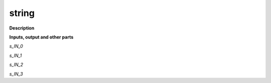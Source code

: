 string
======

.. _string:

**Description**



**Inputs, output and other parts**

*s_IN_0* 

*s_IN_1* 

*s_IN_2* 

*s_IN_3* 

